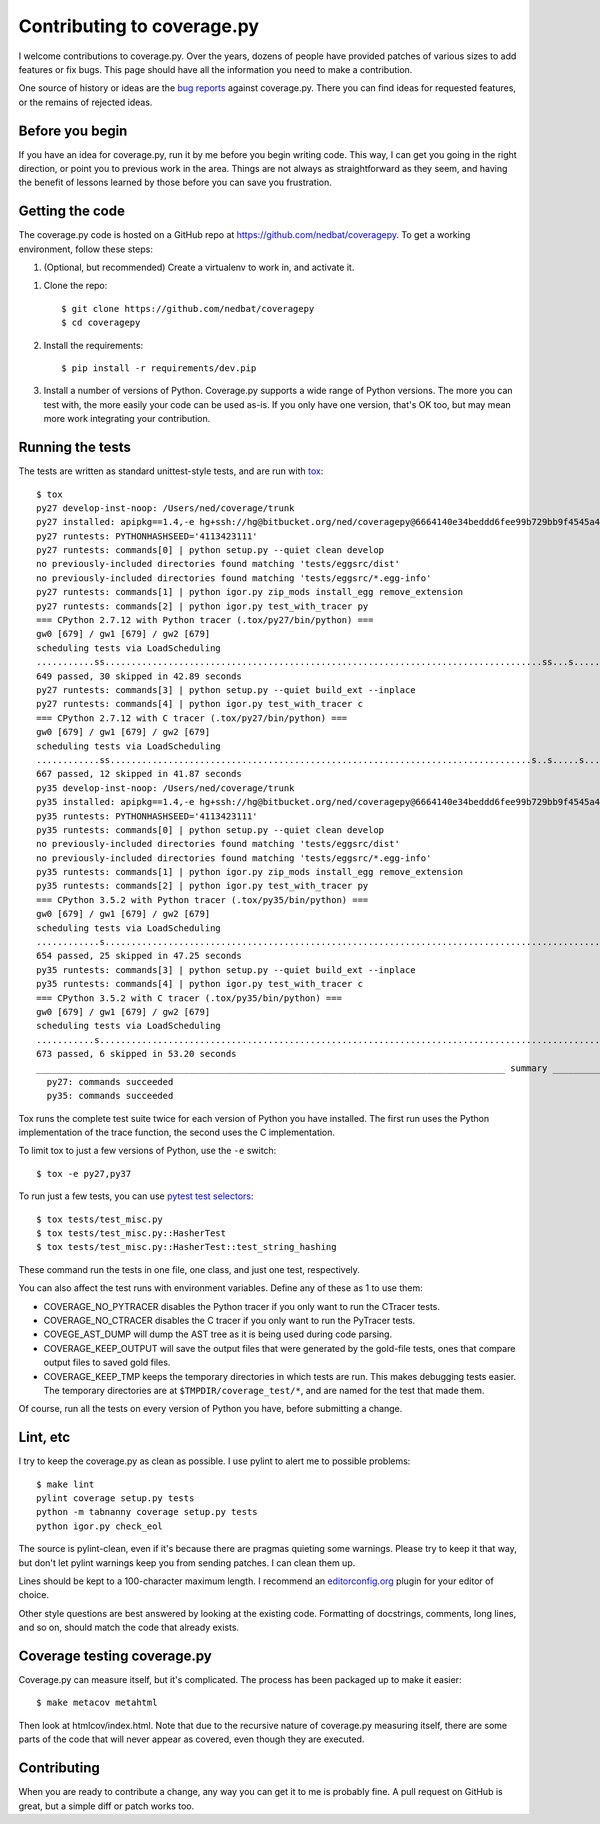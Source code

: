 .. Licensed under the Apache License: http://www.apache.org/licenses/LICENSE-2.0
.. For details: https://github.com/nedbat/coveragepy/blob/master/NOTICE.txt

.. _contributing:

===========================
Contributing to coverage.py
===========================

.. :history: 20121112T154100, brand new docs.

.. highlight:: console

I welcome contributions to coverage.py.  Over the years, dozens of people have
provided patches of various sizes to add features or fix bugs.  This page
should have all the information you need to make a contribution.

One source of history or ideas are the `bug reports`_ against coverage.py.
There you can find ideas for requested features, or the remains of rejected
ideas.

.. _bug reports: https://github.com/nedbat/coveragepy/issues


Before you begin
----------------

If you have an idea for coverage.py, run it by me before you begin writing
code.  This way, I can get you going in the right direction, or point you to
previous work in the area.  Things are not always as straightforward as they
seem, and having the benefit of lessons learned by those before you can save
you frustration.


Getting the code
----------------

The coverage.py code is hosted on a GitHub repo at
https://github.com/nedbat/coveragepy.  To get a working environment, follow
these steps:

#.  (Optional, but recommended) Create a virtualenv to work in, and activate
    it.

.. like this:
 mkvirtualenv -p /usr/local/pythonz/pythons/CPython-2.7.11/bin/python coverage

#.  Clone the repo::

        $ git clone https://github.com/nedbat/coveragepy
        $ cd coveragepy

#.  Install the requirements::

        $ pip install -r requirements/dev.pip

#.  Install a number of versions of Python.  Coverage.py supports a wide range
    of Python versions.  The more you can test with, the more easily your code
    can be used as-is.  If you only have one version, that's OK too, but may
    mean more work integrating your contribution.


Running the tests
-----------------

The tests are written as standard unittest-style tests, and are run with
`tox`_::

    $ tox
    py27 develop-inst-noop: /Users/ned/coverage/trunk
    py27 installed: apipkg==1.4,-e hg+ssh://hg@bitbucket.org/ned/coveragepy@6664140e34beddd6fee99b729bb9f4545a429c12#egg=coverage,covtestegg1==0.0.0,decorator==4.0.10,eventlet==0.19.0,execnet==1.4.1,funcsigs==1.0.2,gevent==1.1.2,greenlet==0.4.10,mock==2.0.0,pbr==1.10.0,py==1.4.31,PyContracts==1.7.12,pyparsing==2.1.10,pytest==3.0.5.dev0,pytest-warnings==0.2.0,pytest-xdist==1.15.0,six==1.10.0,unittest-mixins==1.1.1
    py27 runtests: PYTHONHASHSEED='4113423111'
    py27 runtests: commands[0] | python setup.py --quiet clean develop
    no previously-included directories found matching 'tests/eggsrc/dist'
    no previously-included directories found matching 'tests/eggsrc/*.egg-info'
    py27 runtests: commands[1] | python igor.py zip_mods install_egg remove_extension
    py27 runtests: commands[2] | python igor.py test_with_tracer py
    === CPython 2.7.12 with Python tracer (.tox/py27/bin/python) ===
    gw0 [679] / gw1 [679] / gw2 [679]
    scheduling tests via LoadScheduling
    ...........ss...................................................................................ss...s.......s...........................s...............................................................................s.....................................................................................................................................................s.........................................................................................s.s.s.s.s.ssssssssssss.ss..................................................s...................................................................s..............................................................................
    649 passed, 30 skipped in 42.89 seconds
    py27 runtests: commands[3] | python setup.py --quiet build_ext --inplace
    py27 runtests: commands[4] | python igor.py test_with_tracer c
    === CPython 2.7.12 with C tracer (.tox/py27/bin/python) ===
    gw0 [679] / gw1 [679] / gw2 [679]
    scheduling tests via LoadScheduling
    ............ss................................................................................s..s.....s......s.........................s..........................................................................................s............................................................................................................s............................................................................................................................s...................................................................s........................................................................s............................................................................
    667 passed, 12 skipped in 41.87 seconds
    py35 develop-inst-noop: /Users/ned/coverage/trunk
    py35 installed: apipkg==1.4,-e hg+ssh://hg@bitbucket.org/ned/coveragepy@6664140e34beddd6fee99b729bb9f4545a429c12#egg=coverage,covtestegg1==0.0.0,decorator==4.0.10,eventlet==0.19.0,execnet==1.4.1,gevent==1.1.2,greenlet==0.4.10,mock==2.0.0,pbr==1.10.0,py==1.4.31,PyContracts==1.7.12,pyparsing==2.1.10,pytest==3.0.5.dev0,pytest-warnings==0.2.0,pytest-xdist==1.15.0,six==1.10.0,unittest-mixins==1.1.1
    py35 runtests: PYTHONHASHSEED='4113423111'
    py35 runtests: commands[0] | python setup.py --quiet clean develop
    no previously-included directories found matching 'tests/eggsrc/dist'
    no previously-included directories found matching 'tests/eggsrc/*.egg-info'
    py35 runtests: commands[1] | python igor.py zip_mods install_egg remove_extension
    py35 runtests: commands[2] | python igor.py test_with_tracer py
    === CPython 3.5.2 with Python tracer (.tox/py35/bin/python) ===
    gw0 [679] / gw1 [679] / gw2 [679]
    scheduling tests via LoadScheduling
    ............s..........................................................................................................................................................s..s...........................................................................................................................................................................................s.................................................................................................sssssssssssssssssss............................................................s................................................................s..............................................................................
    654 passed, 25 skipped in 47.25 seconds
    py35 runtests: commands[3] | python setup.py --quiet build_ext --inplace
    py35 runtests: commands[4] | python igor.py test_with_tracer c
    === CPython 3.5.2 with C tracer (.tox/py35/bin/python) ===
    gw0 [679] / gw1 [679] / gw2 [679]
    scheduling tests via LoadScheduling
    ...........s...............................................................................................................................................................................................s......s..........................................................................................................................................................s.................................................................................................s....................................................................................................................................s..................................................................................
    673 passed, 6 skipped in 53.20 seconds
    _________________________________________________________________________________________ summary __________________________________________________________________________________________
      py27: commands succeeded
      py35: commands succeeded

Tox runs the complete test suite twice for each version of Python you have
installed.  The first run uses the Python implementation of the trace function,
the second uses the C implementation.

To limit tox to just a few versions of Python, use the ``-e`` switch::

    $ tox -e py27,py37

To run just a few tests, you can use `pytest test selectors`_::

    $ tox tests/test_misc.py
    $ tox tests/test_misc.py::HasherTest
    $ tox tests/test_misc.py::HasherTest::test_string_hashing

These command run the tests in one file, one class, and just one test,
respectively.

You can also affect the test runs with environment variables. Define any of
these as 1 to use them:

- COVERAGE_NO_PYTRACER disables the Python tracer if you only want to run the
  CTracer tests.

- COVERAGE_NO_CTRACER disables the C tracer if you only want to run the
  PyTracer tests.

- COVEGE_AST_DUMP will dump the AST tree as it is being used during code
  parsing.

- COVERAGE_KEEP_OUTPUT will save the output files that were generated by the
  gold-file tests, ones that compare output files to saved gold files.

- COVERAGE_KEEP_TMP keeps the temporary directories in which tests are run.
  This makes debugging tests easier. The temporary directories are at
  ``$TMPDIR/coverage_test/*``, and are named for the test that made them.


Of course, run all the tests on every version of Python you have, before
submitting a change.

.. _pytest test selectors: http://doc.pytest.org/en/latest/usage.html#specifying-tests-selecting-tests


Lint, etc
---------

I try to keep the coverage.py as clean as possible.  I use pylint to alert me
to possible problems::

    $ make lint
    pylint coverage setup.py tests
    python -m tabnanny coverage setup.py tests
    python igor.py check_eol

The source is pylint-clean, even if it's because there are pragmas quieting
some warnings.  Please try to keep it that way, but don't let pylint warnings
keep you from sending patches.  I can clean them up.

Lines should be kept to a 100-character maximum length.  I recommend an
`editorconfig.org`_ plugin for your editor of choice.

Other style questions are best answered by looking at the existing code.
Formatting of docstrings, comments, long lines, and so on, should match the
code that already exists.


Coverage testing coverage.py
----------------------------

Coverage.py can measure itself, but it's complicated.  The process has been
packaged up to make it easier::

    $ make metacov metahtml

Then look at htmlcov/index.html.  Note that due to the recursive nature of
coverage.py measuring itself, there are some parts of the code that will never
appear as covered, even though they are executed.


Contributing
------------

When you are ready to contribute a change, any way you can get it to me is
probably fine.  A pull request on GitHub is great, but a simple diff or
patch works too.


.. _editorconfig.org: http://editorconfig.org
.. _tox: https://tox.readthedocs.io/
